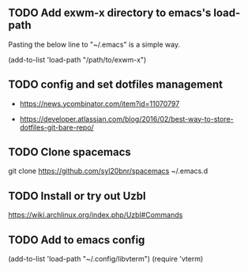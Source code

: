 ** TODO Add exwm-x directory to emacs's load-path

Pasting the below line to "~/.emacs" is a simple way.

(add-to-list 'load-path "/path/to/exwm-x")

** TODO config and set dotfiles management

- https://news.ycombinator.com/item?id=11070797

- https://developer.atlassian.com/blog/2016/02/best-way-to-store-dotfiles-git-bare-repo/

** TODO Clone spacemacs 
git clone https://github.com/syl20bnr/spacemacs ~/.emacs.d

** TODO Install or try out Uzbl
https://wiki.archlinux.org/index.php/Uzbl#Commands

** TODO Add to emacs config
(add-to-list 'load-path "~/.config/libvterm")
(require 'vterm)
